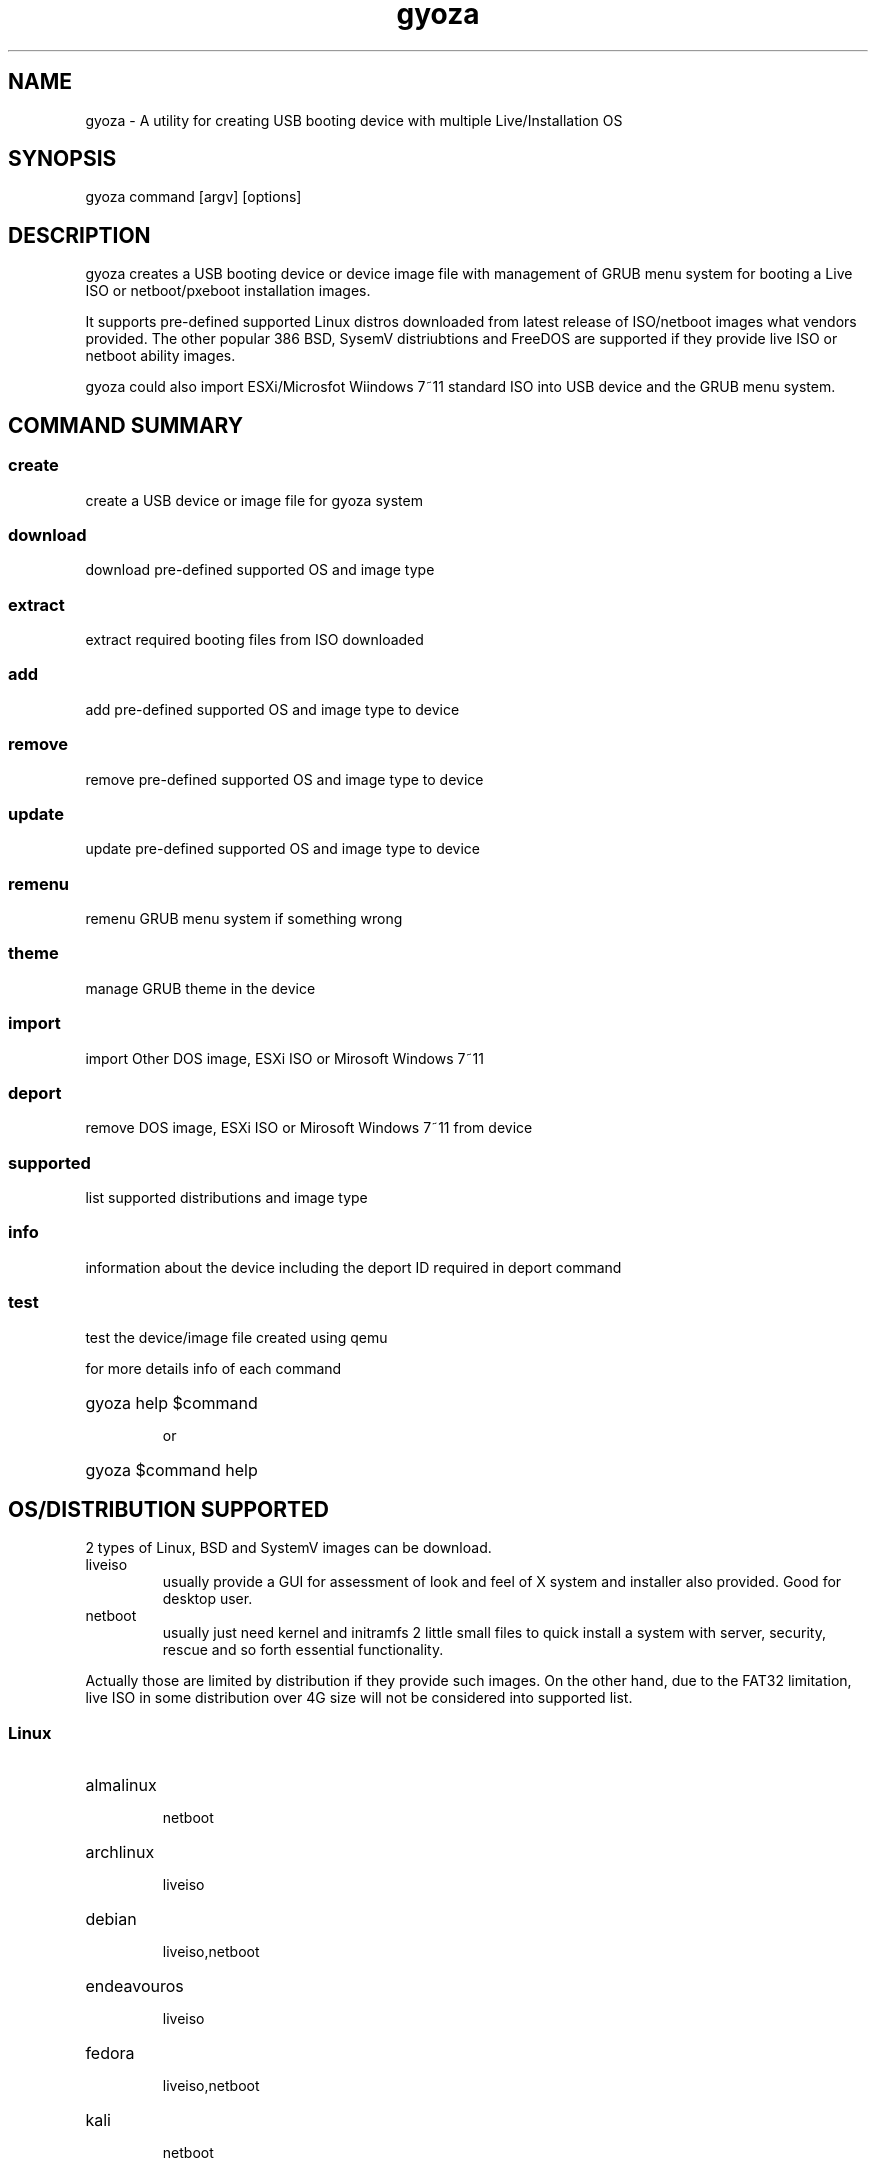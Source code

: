 .\" 
.\" Author: Cyril Huang 2024
.\"

.TH gyoza 8 "multiboot creator" 2-18-2024
.SH NAME

gyoza \- A utility for creating USB booting device with multiple
Live/Installation OS
.SH SYNOPSIS

gyoza command [argv] [options]
.SH DESCRIPTION
.PP
gyoza creates a USB booting device or device image file with management of
GRUB menu system for booting a Live ISO or netboot/pxeboot installation images.
.PP
It supports pre-defined supported Linux distros downloaded from latest release
of ISO/netboot images what vendors provided. The other popular 386 BSD,
SysemV distriubtions and FreeDOS are supported if they provide live ISO or
netboot ability images.
.PP
gyoza could also import ESXi/Microsfot Wiindows 7~11 standard ISO into USB
device and the GRUB menu system.
.SH COMMAND SUMMARY
.SS create
create a USB device or image file for gyoza system
.SS download
download pre-defined supported OS and image type
.SS extract
extract required booting files from ISO downloaded
.SS add
add pre-defined supported OS and image type to device
.SS remove
remove pre-defined supported OS and image type to device
.SS update
update pre-defined supported OS and image type to device
.SS remenu
remenu GRUB menu system if something wrong
.SS theme
manage GRUB theme in the device
.SS import
import Other DOS image, ESXi ISO or Mirosoft Windows 7~11
.SS deport
remove DOS image, ESXi ISO or Mirosoft Windows 7~11 from device
.SS supported
list supported distributions and image type
.SS info
information about the device including the deport ID required in deport command
.SS test
test the device/image file created using qemu
.P
for more details info of each command
.HP
gyoza help $command

or
.HP
gyoza $command help
.SH OS/DISTRIBUTION SUPPORTED
2 types of Linux, BSD and SystemV images can be download.
.IP liveiso
usually provide a GUI for assessment of look and feel of X system
and installer also provided. Good for desktop user.
.IP netboot
usually just need kernel and initramfs 2 little small files to quick install
a system with server, security, rescue and so forth essential functionality.
.PP
Actually those are limited by distribution if they provide such images. On
the other hand, due to the FAT32 limitation, live ISO in some distribution
over 4G size will not be considered into supported list.
.SS Linux
.HP
almalinux

netboot
.HP
archlinux

liveiso
.HP
debian

liveiso,netboot
.HP
endeavouros

liveiso
.HP
fedora

liveiso,netboot
.HP
kali

netboot
.HP
kubuntu

liveiso
.HP
linuxmint

liveiso
.HP
mageia

liveiso
.HP
manjaro

liveiso
.HP
mx

liveiso
.HP
opensuse

liveiso
.HP
pearl

liveiso
.HP
rocky

netboot
.HP
steamos

liveiso
.HP
ubuntu

netboot
.SS SysV
.HP
omnios ce

liveiso(only for installation)
.SS BSD
.HP
netbsd

netboot
.HP
openbsd

netboot
.SS DOS
.HP
freedos

fullusb,liteusb
.SH OPTIONS
.SS global options
-l, --log     log level used when running program
.HP
-L, --logfile logfile for logging
.HP
-f, --force   force the operation such as remenu, adding theme.
.HP
-s, --size    size of image file when creating a image device file,
.HP
-h, --help    help
.SS theme options
-A, --add     add theme to device
.HP
-D, --delete  delete theme from device
.HP
-S, --select  select theme in device to be used
.SS test options
-u, --uefi    test with qemu UEFI
.SS import options
-p, --passtpm pass TPM CPU check in Microsoft Windows 11 booting
.SS remenu options
-t, --theme   make theme selection when creating GRUB menu 
.HP
--fs-label    make FAT32 label not default GYOZA
.SH EXAMPLES & PRACTICES
.TP
gyoza create testing.img debian
.TP
gyoza create /dev/sdc archlinux
.TP
gyoza add testing.img manjaro debian:netboot 
.TP
gyoza import /dev/sdc Win11_23H2_English_x64v2.iso
.TP
gyoza import /dev/sdc 
.TP
gyoza theme /dev/sdc default --add --select
.TP
gyoza info /dev/sdc
.TP
gyoza test /dev/sdc
.SH LIMITATIONS
Distributions and type supported actually are from the limitation what vendors
can provide. However, the filesystem is simple clean FAT32 so a live ISO over
4G is not supported either.
.SH COPYRIGHT
GNU GPLv3
